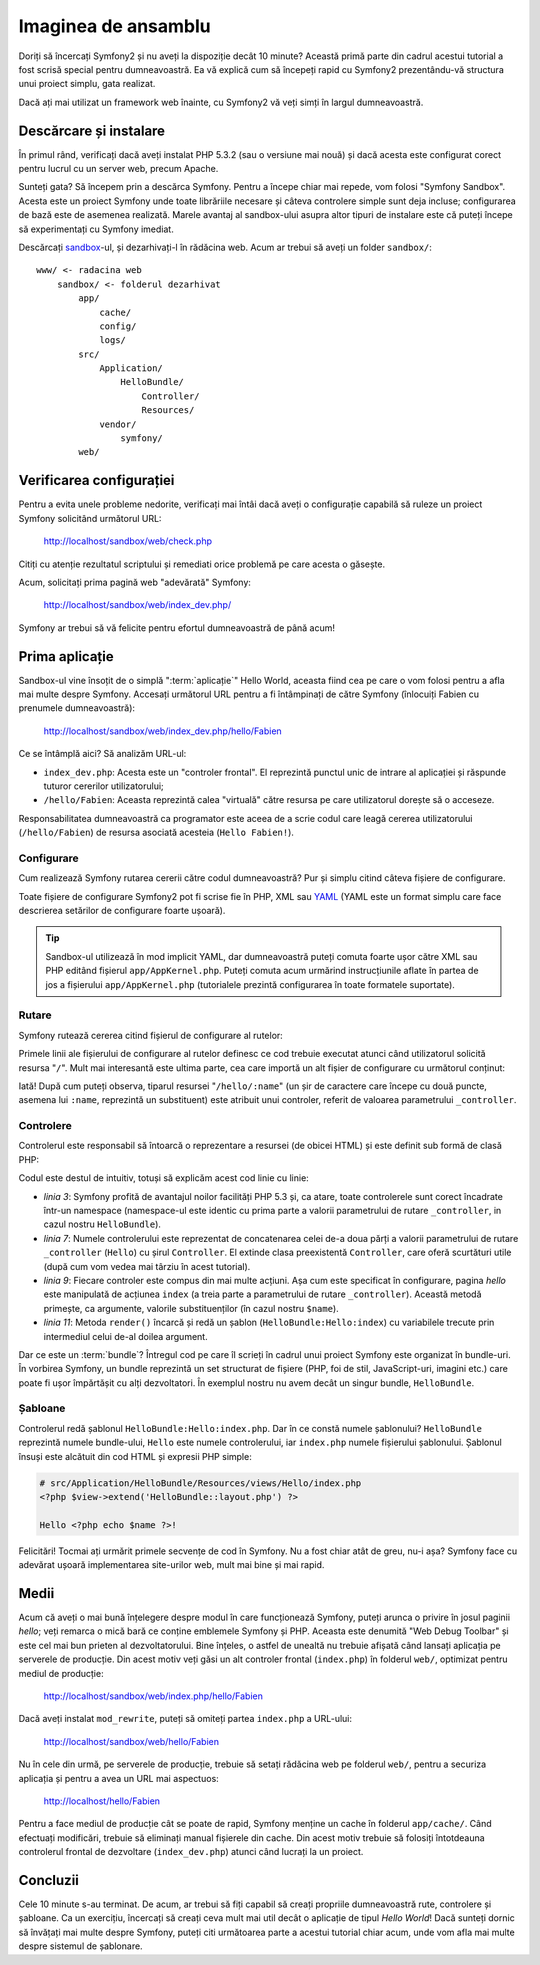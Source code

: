 ﻿Imaginea de ansamblu
====================

Doriți să încercați Symfony2 și nu aveți la dispoziție decât 10 minute? Această
primă parte din cadrul acestui tutorial a fost scrisă special pentru
dumneavoastră. Ea vă explică cum să începeți rapid cu Symfony2 prezentându-vă
structura unui proiect simplu, gata realizat.

Dacă ați mai utilizat un framework web înainte, cu Symfony2 vă veți simți în
largul dumneavoastră.

.. index::
    pair: Sandbox; Descărcare

Descărcare și instalare
-----------------------

În primul rând, verificați dacă aveți instalat PHP 5.3.2 (sau o versiune mai
nouă) și dacă acesta este configurat corect pentru lucrul cu un server web,
precum Apache.

Sunteți gata? Să începem prin a descărca Symfony. Pentru a începe chiar mai
repede, vom folosi "Symfony Sandbox". Acesta este un proiect Symfony unde toate
librăriile necesare și câteva controlere simple sunt deja incluse; configurarea
de bază este de asemenea realizată. Marele avantaj al sandbox-ului asupra altor
tipuri de instalare este că puteți începe să experimentați cu Symfony imediat.

Descărcați `sandbox`_-ul, și dezarhivați-l în rădăcina web. Acum ar trebui să
aveți un folder ``sandbox/``::

    www/ <- radacina web
        sandbox/ <- folderul dezarhivat
            app/
                cache/
                config/
                logs/
            src/
                Application/
                    HelloBundle/
                        Controller/
                        Resources/
                vendor/
                    symfony/
            web/

.. index::
    single: Instalare; Verificare

Verificarea configurației
-------------------------

Pentru a evita unele probleme nedorite, verificați mai întâi dacă aveți o
configurație capabilă să ruleze un proiect Symfony solicitând următorul URL:

    http://localhost/sandbox/web/check.php

Citiți cu atenție rezultatul scriptului și remediati orice problemă pe care
acesta o găsește.

Acum, solicitați prima pagină web "adevărată" Symfony:

    http://localhost/sandbox/web/index_dev.php/

Symfony ar trebui să vă felicite pentru efortul dumneavoastră de până acum!

Prima aplicație
---------------

Sandbox-ul vine însoțit de o simplă ":term:`aplicație`" Hello World, aceasta
fiind cea pe care o vom folosi pentru a afla mai multe despre Symfony. Accesați
următorul URL pentru a fi întâmpinați de către Symfony (înlocuiți Fabien cu
prenumele dumneavoastră):

    http://localhost/sandbox/web/index_dev.php/hello/Fabien

Ce se întâmplă aici? Să analizăm URL-ul:

.. index:: Controler frontal

* ``index_dev.php``: Acesta este un "controler frontal". El reprezintă punctul
  unic de intrare al aplicației și răspunde tuturor cererilor utilizatorului;

* ``/hello/Fabien``: Aceasta reprezintă calea "virtuală" către resursa pe care
  utilizatorul dorește să o acceseze.

Responsabilitatea dumneavoastră ca programator este aceea de a scrie codul care
leagă cererea utilizatorului (``/hello/Fabien``) de resursa asociată acesteia
(``Hello Fabien!``).

.. index::
    single: Configurare

Configurare
~~~~~~~~~~~

Cum realizează Symfony rutarea cererii către codul dumneavoastră? Pur și simplu
citind câteva fișiere de configurare.

Toate fișiere de configurare Symfony2 pot fi scrise fie în PHP, XML sau `YAML`_
(YAML este un format simplu care face descrierea setărilor de configurare foarte
ușoară).

.. tip::

    Sandbox-ul utilizează în mod implicit YAML, dar dumneavoastră puteți comuta
    foarte ușor către XML sau PHP editând fișierul ``app/AppKernel.php``. Puteți
    comuta acum urmărind instrucțiunile aflate în partea de jos a fișierului
    ``app/AppKernel.php`` (tutorialele prezintă configurarea în toate formatele
    suportate).

.. index::
    single: Rutare
    pair: Configurare; Rutare

Rutare
~~~~~~

Symfony rutează cererea citind fișierul de configurare al rutelor:

.. configuration-block::

    .. code-block:: yaml

        # app/config/routing.yml
        homepage:
            pattern:  /
            defaults: { _controller: FrameworkBundle:Default:index }

        hello:
            resource: HelloBundle/Resources/config/routing.yml

    .. code-block:: xml

        <!-- app/config/routing.xml -->
        <?xml version="1.0" encoding="UTF-8" ?>

        <routes xmlns="http://www.symfony-project.org/schema/routing"
            xmlns:xsi="http://www.w3.org/2001/XMLSchema-instance"
            xsi:schemaLocation="http://www.symfony-project.org/schema/routing http://www.symfony-project.org/schema/routing/routing-1.0.xsd">

            <route id="homepage" pattern="/">
                <default key="_controller">FrameworkBundle:Default:index</default>
            </route>

            <import resource="HelloBundle/Resources/config/routing.xml" />
        </routes>

    .. code-block:: php

        // app/config/routing.php
        use Symfony\Component\Routing\RouteCollection;
        use Symfony\Component\Routing\Route;

        $collection = new RouteCollection();
        $collection->addRoute('homepage', new Route('/', array(
            '_controller' => 'FrameworkBundle:Default:index',
        )));
        $collection->addCollection($loader->import("HelloBundle/Resources/config/routing.php"));

        return $collection;

Primele linii ale fișierului de configurare al rutelor definesc ce cod trebuie
executat atunci când utilizatorul solicită resursa "``/``". Mult mai interesantă
este ultima parte, cea care importă un alt fișier de configurare cu următorul
conținut:

.. configuration-block::

    .. code-block:: yaml

        # src/Application/HelloBundle/Resources/config/routing.yml
        hello:
            pattern:  /hello/:name
            defaults: { _controller: HelloBundle:Hello:index }

    .. code-block:: xml

        <!-- src/Application/HelloBundle/Resources/config/routing.xml -->
        <?xml version="1.0" encoding="UTF-8" ?>

        <routes xmlns="http://www.symfony-project.org/schema/routing"
            xmlns:xsi="http://www.w3.org/2001/XMLSchema-instance"
            xsi:schemaLocation="http://www.symfony-project.org/schema/routing http://www.symfony-project.org/schema/routing/routing-1.0.xsd">

            <route id="hello" pattern="/hello/:name">
                <default key="_controller">HelloBundle:Hello:index</default>
            </route>
        </routes>

    .. code-block:: php

        // src/Application/HelloBundle/Resources/config/routing.php
        use Symfony\Component\Routing\RouteCollection;
        use Symfony\Component\Routing\Route;

        $collection = new RouteCollection();
        $collection->addRoute('hello', new Route('/hello/:name', array(
            '_controller' => 'HelloBundle:Hello:index',
        )));

        return $collection;

Iată! După cum puteți observa, tiparul resursei "``/hello/:name``" (un șir
de caractere care începe cu două puncte, asemena lui ``:name``, reprezintă un
substituent) este atribuit unui controler, referit de valoarea parametrului
``_controller``.

.. index::
    single: Controler
    single: MVC; Controler

Controlere
~~~~~~~~~~

Controlerul este responsabil să întoarcă o reprezentare a resursei (de obicei
HTML) și este definit sub formă de clasă PHP:

.. code-block:: php
    :linenos:

    // src/Application/HelloBundle/Controller/HelloController.php

    namespace Application\HelloBundle\Controller;

    use Symfony\Bundle\FrameworkBundle\Controller\Controller;

    class HelloController extends Controller
    {
        public function indexAction($name)
        {
            return $this->render('HelloBundle:Hello:index.php', array('name' => $name));
        }
    }

Codul este destul de intuitiv, totuși să explicăm acest cod linie cu linie:

* *linia 3*: Symfony profită de avantajul noilor facilități PHP 5.3 și, ca
  atare, toate controlerele sunt corect încadrate într-un namespace
  (namespace-ul este identic cu prima parte a valorii parametrului de rutare
  ``_controller``, in cazul nostru ``HelloBundle``).

* *linia 7*: Numele controlerului este reprezentat de concatenarea celei de-a
  doua părți a valorii parametrului de rutare ``_controller`` (``Hello``) cu
  șirul ``Controller``. El extinde clasa preexistentă ``Controller``, care oferă
  scurtături utile (după cum vom vedea mai târziu în acest tutorial).

* *linia 9*: Fiecare controler este compus din mai multe acțiuni. Așa cum este
  specificat în configurare, pagina *hello* este manipulată de acțiunea
  ``index`` (a treia parte a parametrului de rutare ``_controller``). Această
  metodă primește, ca argumente, valorile substituenților (în cazul nostru
  ``$name``).

* *linia 11*: Metoda ``render()`` încarcă și redă un șablon
  (``HelloBundle:Hello:index``) cu variabilele trecute prin intermediul celui
  de-al doilea argument.

Dar ce este un :term:`bundle`? Întregul cod pe care îl scrieți în cadrul unui
proiect Symfony este organizat în bundle-uri. În vorbirea Symfony, un bundle
reprezintă un set structurat de fișiere (PHP, foi de stil, JavaScript-uri,
imagini etc.) care poate fi ușor împărtășit cu alți dezvoltatori. În exemplul
nostru nu avem decât un singur bundle, ``HelloBundle``.

Șabloane
~~~~~~~~

Controlerul redă șablonul ``HelloBundle:Hello:index.php``. Dar în ce constă
numele șablonului? ``HelloBundle`` reprezintă numele bundle-ului, ``Hello`` este
numele controlerului, iar ``index.php`` numele fișierului șablonului. Șablonul
însuși este alcătuit din cod HTML și expresii PHP simple:

.. code-block:: html+php

    # src/Application/HelloBundle/Resources/views/Hello/index.php
    <?php $view->extend('HelloBundle::layout.php') ?>

    Hello <?php echo $name ?>!

Felicitări! Tocmai ați urmărit primele secvențe de cod în Symfony. Nu a fost
chiar atât de greu, nu-i așa? Symfony face cu adevărat ușoară implementarea
site-urilor web, mult mai bine și mai rapid.

.. index::
    single: Mediu
    single: Configurare; Mediu

Medii
-----

Acum că aveți o mai bună înțelegere despre modul în care funcționează Symfony,
puteți arunca o privire în josul paginii *hello*; veți remarca o mică bară ce
conține emblemele Symfony și PHP. Aceasta este denumită "Web Debug Toolbar" și
este cel mai bun prieten al dezvoltatorului. Bine înțeles, o astfel de unealtă
nu trebuie afișată când lansați aplicația pe serverele de producție. Din acest
motiv veți găsi un alt controler frontal (``index.php``) în folderul ``web/``,
optimizat pentru mediul de producție:

    http://localhost/sandbox/web/index.php/hello/Fabien

Dacă aveți instalat ``mod_rewrite``, puteți să omiteți partea ``index.php`` a
URL-ului:

    http://localhost/sandbox/web/hello/Fabien

Nu în cele din urmă, pe serverele de producție, trebuie să setați rădăcina web
pe folderul ``web/``, pentru a securiza aplicația și pentru a avea un URL mai
aspectuos:

    http://localhost/hello/Fabien

Pentru a face mediul de producție cât se poate de rapid, Symfony menține un
cache în folderul ``app/cache/``. Când efectuați modificări, trebuie să
eliminați manual fișierele din cache. Din acest motiv trebuie să folosiți
întotdeauna controlerul frontal de dezvoltare (``index_dev.php``) atunci când
lucrați la un proiect.

Concluzii
---------

Cele 10 minute s-au terminat. De acum, ar trebui să fiți capabil să creați
propriile dumneavoastră rute, controlere și șabloane. Ca un exercițiu, încercați
să creați ceva mult mai util decât o aplicație de tipul *Hello World*! Dacă
sunteți dornic să învățați mai multe despre Symfony, puteți citi următoarea
parte a acestui tutorial chiar acum, unde vom afla mai multe despre sistemul
de șablonare.

.. _sandbox: http://symfony-reloaded.org/code#sandbox
.. _YAML:    http://www.yaml.org/
